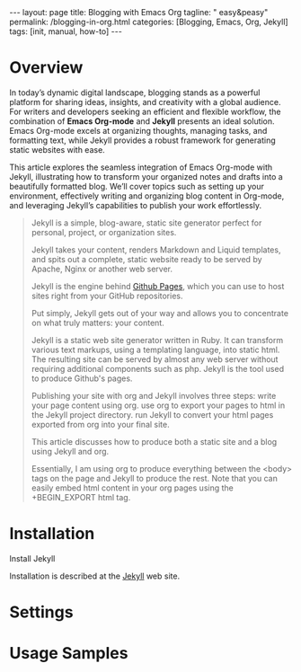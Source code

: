 #+BEGIN_EXPORT html
---
layout: page
title: Blogging with Emacs Org
tagline: " easy&peasy"
permalink: /blogging-in-org.html
categories: [Blogging, Emacs, Org, Jekyll]
tags: [init, manual, how-to]
---
#+END_EXPORT

#+STARTUP: showall indent
#+OPTIONS: tags:nil num:nil \n:nil @:t ::t |:t ^:{} _:{} *:t
#+TOC: headlines 2
#+PROPERTY:header-args :results output :exports both :eval no-export
#+CATEGORY: Blogging
#+TODO: RAW INIT TODO ACTIVE | DONE

* Overview

In today’s dynamic digital landscape, blogging stands as a powerful
platform for sharing ideas, insights, and creativity with a global
audience. For writers and developers seeking an efficient and flexible
workflow, the combination of **Emacs Org-mode** and **Jekyll**
presents an ideal solution. Emacs Org-mode excels at organizing
thoughts, managing tasks, and formatting text, while Jekyll provides a
robust framework for generating static websites with ease.

This article explores the seamless integration of Emacs Org-mode with
Jekyll, illustrating how to transform your organized notes and drafts
into a beautifully formatted blog. We’ll cover topics such as setting
up your environment, effectively writing and organizing blog content
in Org-mode, and leveraging Jekyll’s capabilities to publish your work
effortlessly.

#+begin_quote
Jekyll is a simple, blog-aware, static site generator perfect for
personal, project, or organization sites.

Jekyll takes your content, renders Markdown and Liquid templates, and
spits out a complete, static website ready to be served by Apache,
Nginx or another web server.

Jekyll is the engine behind [[https://pages.github.com/][Github Pages]], which you can use to host
sites right from your GitHub repositories.

Put simply, Jekyll gets out of your way and allows you to concentrate
on what truly matters: your content.

Jekyll is a static web site generator written in Ruby. It can
transform various text markups, using a templating language, into
static html. The resulting site can be served by almost any web server
without requiring additional components such as php. Jekyll is the
tool used to produce Github's pages.

Publishing your site with org and Jekyll involves three steps: write
your page content using org. use org to export your pages to html in
the Jekyll project directory. run Jekyll to convert your html pages
exported from org into your final site.

This article discusses how to produce both a static site and a blog
using Jekyll and org.

Essentially, I am using org to produce everything between the <body>
tags on the page and Jekyll to produce the rest. Note that you can
easily embed html content in your org pages using the +BEGIN_EXPORT
html tag.
#+end_quote
* Installation

Install Jekyll

Installation is described at the [[https://jekyllrb.com/][Jekyll]] web site.


* Settings
* Usage Samples
